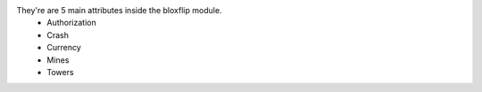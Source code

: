 They're are 5 main attributes inside the bloxflip module.
 - Authorization
 - Crash
 - Currency
 - Mines
 - Towers
